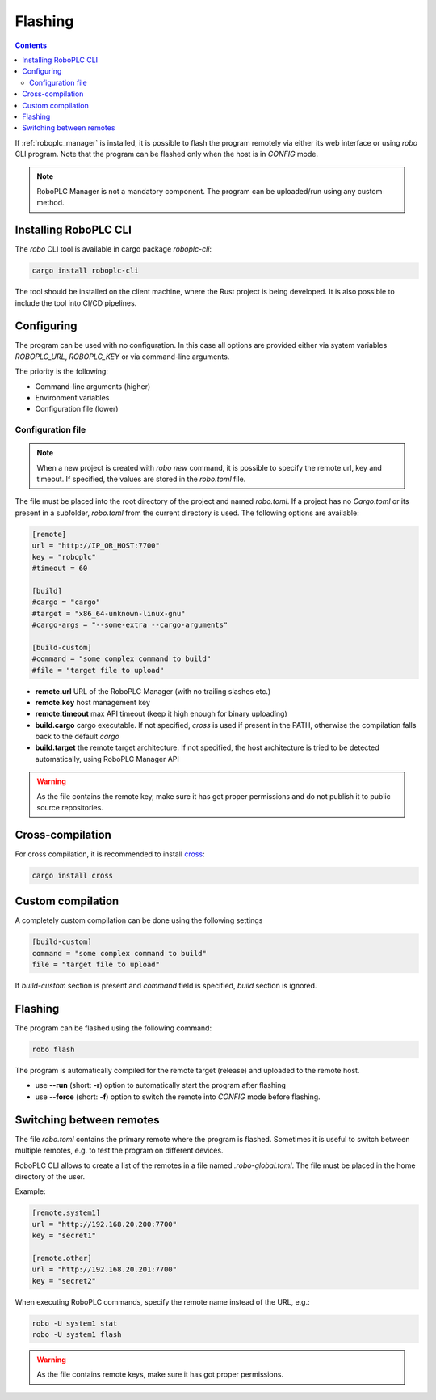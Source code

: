 Flashing
********

.. contents::

If :ref:`roboplc_manager` is installed, it is possible to flash the program
remotely via either its web interface or using *robo* CLI program. Note that
the program can be flashed only when the host is in *CONFIG* mode.

.. note::

   RoboPLC Manager is not a mandatory component. The program can be
   uploaded/run using any custom method.

Installing RoboPLC CLI
======================

The *robo* CLI tool is available in cargo package *roboplc-cli*:

.. code:: shell

   cargo install roboplc-cli

The tool should be installed on the client machine, where the Rust project is
being developed. It is also possible to include the tool into CI/CD pipelines.

Configuring
===========

The program can be used with no configuration. In this case all options are
provided either via system variables *ROBOPLC_URL*, *ROBOPLC_KEY* or via
command-line arguments.

The priority is the following:

* Command-line arguments (higher)
* Environment variables
* Configuration file (lower)

Configuration file
------------------

.. note::

   When a new project is created with *robo new* command, it is possible to
   specify the remote url, key and timeout. If specified, the values are stored
   in the *robo.toml* file.

The file must be placed into the root directory of the project and named
*robo.toml*. If a project has no *Cargo.toml* or its present in a subfolder,
*robo.toml* from the current directory is used. The following options are
available:

.. code:: toml

    [remote]
    url = "http://IP_OR_HOST:7700"
    key = "roboplc"
    #timeout = 60

    [build]
    #cargo = "cargo"
    #target = "x86_64-unknown-linux-gnu"
    #cargo-args = "--some-extra --cargo-arguments"

    [build-custom]
    #command = "some complex command to build"
    #file = "target file to upload"

* **remote.url** URL of the RoboPLC Manager (with no trailing slashes etc.)

* **remote.key** host management key

* **remote.timeout** max API timeout (keep it high enough for binary uploading)

* **build.cargo** cargo executable. If not specified, *cross* is used if
  present in the PATH, otherwise the compilation falls back to the default
  *cargo*

* **build.target** the remote target architecture. If not specified, the host
  architecture is tried to be detected automatically, using RoboPLC Manager API

.. warning::

   As the file contains the remote key, make sure it has got proper permissions
   and do not publish it to public source repositories.

Cross-compilation
=================

For cross compilation, it is recommended to install `cross
<https://github.com/cross-rs/cross>`_:

.. code:: shell

   cargo install cross

Custom compilation
==================

A completely custom compilation can be done using the following settings

.. code:: toml

    [build-custom]
    command = "some complex command to build"
    file = "target file to upload"

If *build-custom* section is present and *command* field is specified, *build*
section is ignored.

Flashing
========

The program can be flashed using the following command:

.. code:: shell

   robo flash

The program is automatically compiled for the remote target (release) and
uploaded to the remote host.

* use **\--run** (short: **-r**) option to automatically start the program
  after flashing

* use **\--force** (short: **-f**) option to switch the remote into *CONFIG*
  mode before flashing.

Switching between remotes
=========================

The file *robo.toml* contains the primary remote where the program is flashed.
Sometimes it is useful to switch between multiple remotes, e.g. to test the
program on different devices.

RoboPLC CLI allows to create a list of the remotes in a file named
*.robo-global.toml*. The file must be placed in the home directory of the user.

Example:

.. code:: toml

    [remote.system1]
    url = "http://192.168.20.200:7700"
    key = "secret1"

    [remote.other]
    url = "http://192.168.20.201:7700"
    key = "secret2"

When executing RoboPLC commands, specify the remote name instead of the URL,
e.g.:

.. code:: shell

   robo -U system1 stat
   robo -U system1 flash

.. warning::

   As the file contains remote keys, make sure it has got proper permissions.
